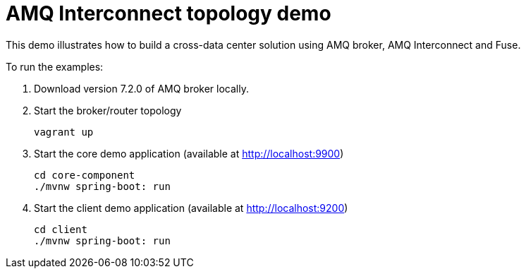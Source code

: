 # AMQ Interconnect topology demo

This demo illustrates how to build a cross-data center solution using AMQ broker, AMQ Interconnect and Fuse.

To run the examples:

1. Download version 7.2.0 of AMQ broker locally.

2. Start the broker/router topology 

    vagrant up
    
3. Start the core demo application (available at http://localhost:9900)

     cd core-component
     ./mvnw spring-boot: run

4. Start the client demo application (available at http://localhost:9200)

     cd client
     ./mvnw spring-boot: run

    
